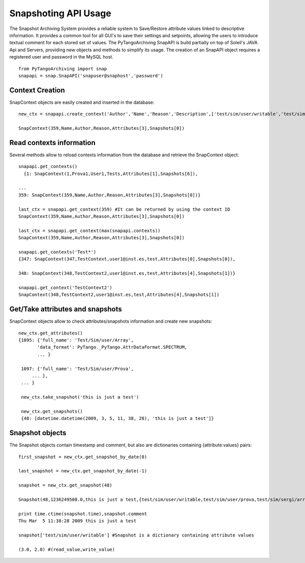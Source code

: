 =====================
Snapshoting API Usage
=====================

The Snapshot Archiving System provides a reliable system to Save/Restore attribute values linked to descriptive information.
It provides a common tool for all GUI's to save their settings and setpoints, allowing the users to introduce textual comment for each stored set of values.
The PyTangoArchiving SnapAPI is build partially on top of Soleil's JAVA Api and Servers, providing new objects and methods to simplify its usage.
The creation of an SnapAPI object requires a registered user and password in the MySQL host.

::

  from PyTangoArchiving import snap
  snapapi = snap.SnapAPI('snapuser@snaphost','password')

Context Creation
----------------

SnapContext objects are easily created and inserted in the database::

  new_ctx = snapapi.create_context('Author','Name','Reason','Description',['test/sim/user/writable','test/sim/user/prova','test/sim/sergi/array'])

  SnapContext(359,Name,Author,Reason,Attributes[3],Snapshots[0])

Read contexts information
-------------------------

Several methods allow to reload contexts information from the database and retrieve the SnapContext object::

  snapapi.get_contexts()
    {1: SnapContext(1,Prova1,User1,Tests,Attributes[1],Snapshots[6]),

  ...
  359: SnapContext(359,Name,Author,Reason,Attributes[3],Snapshots[0])}

  last_ctx = snapapi.get_context(359) #It can be returned by using the context ID
  SnapContext(359,Name,Author,Reason,Attributes[3],Snapshots[0])

  last_ctx = snapapi.get_context(max(snapapi.contexts)) 
  SnapContext(359,Name,Author,Reason,Attributes[3],Snapshots[0])

  snapapi.get_contexts('Test*')
  {347: SnapContext(347,TestContext,user1@inst.es,test,Attributes[0],Snapshots[0]),

  348: SnapContext(348,TestContext2,user1@inst.es,test,Attributes[4],Snapshots[1])}

  snapapi.get_context('TestContext2')
  SnapContext(348,TestContext2,user1@inst.es,test,Attributes[4],Snapshots[1])

Get/Take attributes and snapshots
---------------------------------

SnapContext objects allow to check attributes/snapshots information and create new snapshots::

  new_ctx.get_attributes()
  {1095: {'full_name': 'Test/Sim/user/Array',
         'data_format': PyTango._PyTango.AttrDataFormat.SPECTRUM,
         ... }

   1097: {'full_name': 'Test/Sim/user/Prova',
       ... },
   ... }

   new_ctx.take_snapshot('this is just a test')

   new_ctx.get_snapshots()
   {48: [datetime.datetime(2009, 3, 5, 11, 38, 28), 'this is just a test']}

Snapshot objects
----------------

The Snapshot objects contain timestamp and comment, but also are dictionaries containing {attribute:values} pairs::

  first_snapshot = new_ctx.get_snapshot_by_date(0)

  last_snapshot = new_ctx.get_snapshot_by_date(-1)

  snapshot = new_ctx.get_snapshot(48)

  Snapshot(48,1236249508.0,this is just a test,{test/sim/user/writable,test/sim/user/prova,test/sim/sergi/array})

  print time.ctime(snapshot.time),snapshot.comment
  Thu Mar  5 11:38:28 2009 this is just a test

  snapshot['test/sim/user/writable'] #Snapshot is a dictionary containing attribute values

  (3.0, 2.0) #(read_value,write_value)
